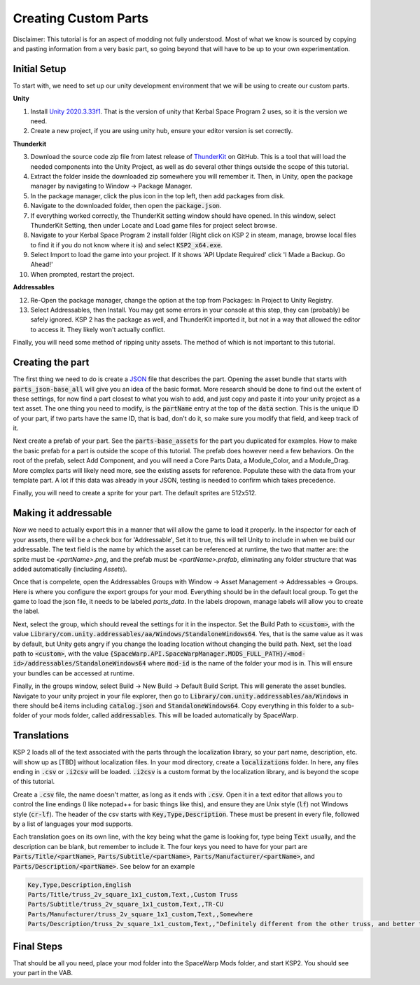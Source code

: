 Creating Custom Parts
=====================
Disclaimer: This tutorial is for an aspect of modding not fully understood. Most of what we know is sourced by copying 
and pasting information from a very basic part, so going beyond that will have to be up to your own experimentation.

Initial Setup
-------------
To start with, we need to set up our unity development environment that we will be using to create our custom parts. 

**Unity**

1. Install `Unity 2020.3.33f1 <https://unity.com/releases/editor/whats-new/2020.3.33#release-notes>`_. That is the 
   version of unity that Kerbal Space Program 2 uses, so it is the version we need.
2. Create a new project, if you are using unity hub, ensure your editor version is set correctly.

**Thunderkit**

3. Download the source code zip file from latest release of `ThunderKit <https://github.com/PassivePicasso/ThunderKit/releases/latest>`_ 
   on GitHub. This is a tool that will load the needed components into the Unity Project, as well as do several other 
   things outside the scope of this tutorial.
4. Extract the folder inside the downloaded zip somewhere you will remember it. Then, in Unity, open the package manager 
   by navigating to Window -> Package Manager.
5. In the package manager, click the plus icon in the top left, then add packages from disk.
6. Navigate to the downloaded folder, then open the :code:`package.json`.
7. If everything worked correctly, the ThunderKit setting window should have opened. In this window, select ThunderKit 
   Setting, then under Locate and Load game files for project select browse.
8. Navigate to your Kerbal Space Program 2 install folder (Right click on KSP 2 in steam, manage, browse local files to 
   find it if you do not know where it is) and select :code:`KSP2_x64.exe`.
9. Select Import to load the game into your project. If it shows 'API Update Required' click 'I Made a Backup. Go Ahead!'
10. When prompted, restart the project.

**Addressables**

12. Re-Open the package manager, change the option at the top from Packages: In Project to Unity Registry.
13. Select Addressables, then Install. You may get some errors in your console at this step, they can (probably) be 
    safely ignored. KSP 2 has the package as well, and ThunderKit imported it, but not in a way that allowed the editor
    to access it. They likely won't actually conflict.

Finally, you will need some method of ripping unity assets. The method of which is not important to this tutorial.

Creating the part
-----------------
The first thing we need to do is create a `JSON <https://www.w3schools.com/whatis/whatis_json.asp>`_ file that describes 
the part. Opening the asset bundle that starts with :code:`parts_json-base_all` will give you an idea of the basic format. 
More research should be done to find out the extent of these settings, for now find a part closest to what you wish to 
add, and just copy and paste it into your unity project as a text asset. The one thing you need to modify, is the :code:`partName` 
entry at the top of the :code:`data` section. This is the unique ID of your part, if two parts have the same ID, that is bad, 
don't do it, so make sure you modify that field, and keep track of it.

Next create a prefab of your part. See the :code:`parts-base_assets` for the part you duplicated for examples. How to make the 
basic prefab for a part is outside the scope of this tutorial. The prefab does however need a few behaviors. On the root 
of the prefab, select Add Component, and you will need a Core Parts Data, a Module_Color, and a Module_Drag. More complex 
parts will likely need more, see the existing assets for reference. Populate these with the data from your template part. 
A lot if this data was already in your JSON, testing is needed to confirm which takes precedence.

Finally, you will need to create a sprite for your part. The default sprites are 512x512.

Making it addressable
---------------------
Now we need to actually export this in a manner that will allow the game to load it properly. In the inspector for each 
of your assets, there will be a check box for 'Addressable', Set it to true, this will tell Unity to include in when we 
build our addressable. The text field is the name by which the asset can be referenced at runtime, the two that matter 
are: the sprite must be `<partName>.png`, and the prefab must be `<partName>.prefab`, eliminating any folder structure 
that was added automatically (including `Assets`).

Once that is compelete, open the Addressables Groups with Window -> Asset Management -> Addressables -> Groups. Here is 
where you configure the export groups for your mod. Everything should be in the default local group. To get the game to 
load the json file, it needs to be labeled `parts_data`. In the labels dropown, manage labels will allow you to create 
the label.

Next, select the group, which should reveal the settings for it in the inspector. Set the Build Path to :code:`<custom>`, 
with the value :code:`Library/com.unity.addressables/aa/Windows/StandaloneWindows64`. Yes, that is the same value as it 
was by default, but Unity gets angry if you change the loading location without changing the build path. Next, set the 
load path to :code:`<custom>`, with the value :code:`{SpaceWarp.API.SpaceWarpManager.MODS_FULL_PATH}/<mod-id>/addressables/StandaloneWindows64` 
where :code:`mod-id` is the name of the folder your mod is in. This will ensure your bundles can be accessed at runtime. 

Finally, in the groups window, select Build -> New Build -> Default Build Script. This will generate the asset bundles. 
Navigate to your unity project in your file explorer, then go to :code:`Library/com.unity.addressables/aa/Windows` in 
there should be4 items including  :code:`catalog.json` and :code:`StandaloneWindows64`. Copy everything in this folder 
to a sub-folder of your mods folder, called :code:`addressables`. This will be loaded automatically by SpaceWarp.

Translations
------------
KSP 2 loads all of the text associated with the parts through the localization library, so your part  name, description, 
etc. will show up as [TBD] without localization files. In your mod directory, create a :code:`localizations` folder. In 
here, any files ending in :code:`.csv` or :code:`.i2csv` will be loaded. :code:`.i2csv` is a custom format by the 
localization library, and is beyond the scope of this tutorial.

Create a :code:`.csv` file, the name doesn't matter, as long as it ends with :code:`.csv`. Open it in a text editor that 
allows you to control the line endings (I like notepad++ for basic things like this), and ensure they are Unix style 
(:code:`lf`) not Windows style (:code:`cr-lf`). The header of the csv starts with :code:`Key,Type,Description`. These 
must be present in every file, followed by a list of languages your mod supports.

Each translation goes on its own line, with the key being what the game is looking for, type being :code:`Text` usually, 
and the description can be blank, but remember to include it. The four keys you need to have for your part are 
:code:`Parts/Title/<partName>`, :code:`Parts/Subtitle/<partName>`, :code:`Parts/Manufacturer/<partName>`, and 
:code:`Parts/Description/<partName>`. See below for an example

.. code::

   Key,Type,Description,English
   Parts/Title/truss_2v_square_1x1_custom,Text,,Custom Truss
   Parts/Subtitle/truss_2v_square_1x1_custom,Text,,TR-CU
   Parts/Manufacturer/truss_2v_square_1x1_custom,Text,,Somewhere
   Parts/Description/truss_2v_square_1x1_custom,Text,,"Definitely different from the other truss, and better too. Trust me."

Final Steps
-----------
That should be all you need, place your mod folder into the SpaceWarp Mods folder, and start KSP2. You should see your 
part in the VAB.